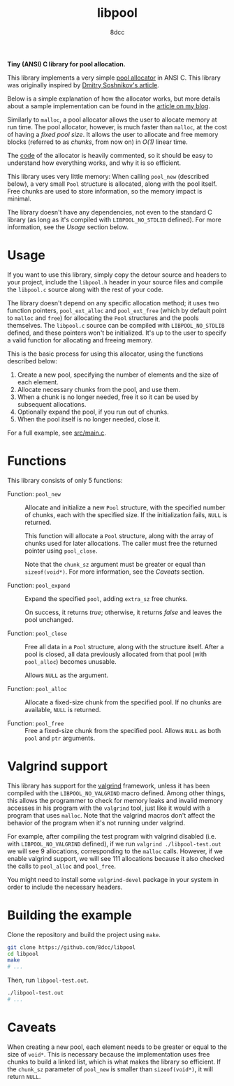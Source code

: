#+TITLE: libpool
#+AUTHOR: 8dcc
#+OPTIONS: toc:nil
#+STARTUP: showeverything

*Tiny (ANSI) C library for pool allocation.*

This library implements a very simple [[https://en.wikipedia.org/wiki/Memory_pool][pool allocator]] in ANSI C. This library was
originally inspired by [[http://dmitrysoshnikov.com/compilers/writing-a-pool-allocator/][Dmitry Soshnikov's article]].

Below is a simple explanation of how the allocator works, but more details about
a sample implementation can be found in the [[https://8dcc.github.io/programming/pool-allocator.html][article on my blog]].

Similarly to =malloc=, a pool allocator allows the user to allocate memory at run
time. The pool allocator, however, is much faster than =malloc=, at the cost of
having a /fixed pool size/. It allows the user to allocate and free memory blocks
(referred to as /chunks/, from now on) in /O(1)/ linear time.

The [[file:src/libpool.c][code]] of the allocator is heavily commented, so it should be easy to
understand how everything works, and why it is so efficient.

This library uses very little memory: When calling =pool_new= (described below), a
very small =Pool= structure is allocated, along with the pool itself. Free chunks
are used to store information, so the memory impact is minimal.

The library doesn't have any dependencies, not even to the standard C library
(as long as it's compiled with =LIBPOOL_NO_STDLIB= defined). For more information,
see the /Usage/ section below.

* Usage

If you want to use this library, simply copy the detour source and headers to
your project, include the =libpool.h= header in your source files and compile the
=libpool.c= source along with the rest of your code.

The library doesn't depend on any specific allocation method; it uses two
function pointers, =pool_ext_alloc= and =pool_ext_free= (which by default point to
=malloc= and =free=) for allocating the =Pool= structures and the pools
themselves. The =libpool.c= source can be compiled with =LIBPOOL_NO_STDLIB= defined,
and these pointers won't be initialized. It's up to the user to specify a valid
function for allocating and freeing memory.

This is the basic process for using this allocator, using the functions
described below:

1. Create a new pool, specifying the number of elements and the size of each
   element.
2. Allocate necessary chunks from the pool, and use them.
3. When a chunk is no longer needed, free it so it can be used by subsequent
   allocations.
4. Optionally expand the pool, if you run out of chunks.
5. When the pool itself is no longer needed, close it.

For a full example, see [[file:src/main.c][src/main.c]].

* Functions

This library consists of only 5 functions:

- Function: =pool_new= ::

  Allocate and initialize a new =Pool= structure, with the specified number of
  chunks, each with the specified size. If the initialization fails, =NULL= is
  returned.

  This function will allocate a =Pool= structure, along with the array of chunks
  used for later allocations. The caller must free the returned pointer using
  =pool_close=.

  Note that the =chunk_sz= argument must be greater or equal than
  =sizeof(void*)=. For more information, see the /Caveats/ section.

- Function: =pool_expand= ::

  Expand the specified =pool=, adding =extra_sz= free chunks.

  On success, it returns /true/; otherwise, it returns /false/ and leaves the pool
  unchanged.

- Function: =pool_close= ::

  Free all data in a =Pool= structure, along with the structure itself. After a
  pool is closed, all data previously allocated from that pool (with =pool_alloc=)
  becomes unusable.

  Allows =NULL= as the argument.

- Function: =pool_alloc= ::

  Allocate a fixed-size chunk from the specified pool. If no chunks are
  available, =NULL= is returned.

- Function: =pool_free= ::

  Free a fixed-size chunk from the specified pool. Allows =NULL= as both =pool= and
  =ptr= arguments.

* Valgrind support

This library has support for the [[https://valgrind.org/][valgrind]] framework, unless it has been compiled
with the =LIBPOOL_NO_VALGRIND= macro defined. Among other things, this allows the
programmer to check for memory leaks and invalid memory accesses in his program
with the =valgrind= tool, just like it would with a program that uses =malloc=. Note
that the valgrind macros don't affect the behavior of the program when it's not
running under valgrind.

For example, after compiling the test program with valgrind disabled (i.e. with
=LIBPOOL_NO_VALGRIND= defined), if we run =valgrind ./libpool-test.out= we will see
9 allocations, corresponding to the =malloc= calls. However, if we enable valgrind
support, we will see 111 allocations because it also checked the calls to
=pool_alloc= and =pool_free=.

You might need to install some =valgrind-devel= package in your system in order to
include the necessary headers.

* Building the example

Clone the repository and build the project using =make=.

#+begin_src bash
git clone https://github.com/8dcc/libpool
cd libpool
make
# ...
#+end_src

Then, run =libpool-test.out=.

#+begin_src bash
./libpool-test.out
# ...
#+end_src

* Caveats

When creating a new pool, each element needs to be greater or equal to the size
of =void*=. This is necessary because the implementation uses free chunks to build
a linked list, which is what makes the library so efficient. If the =chunk_sz=
parameter of =pool_new= is smaller than =sizeof(void*)=, it will return =NULL=.
